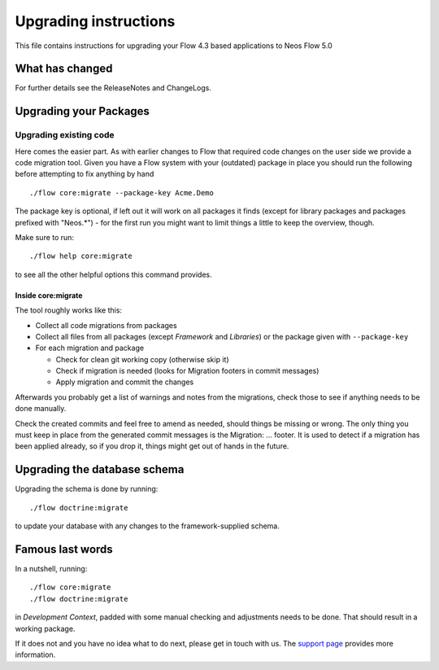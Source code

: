 Upgrading instructions
======================

This file contains instructions for upgrading your Flow 4.3 based
applications to Neos Flow 5.0

What has changed
----------------

For further details see the ReleaseNotes and ChangeLogs.

Upgrading your Packages
-----------------------

Upgrading existing code
^^^^^^^^^^^^^^^^^^^^^^^

Here comes the easier part. As with earlier changes to Flow that required code changes on the user side we provide a
code migration tool. Given you have a Flow system with your (outdated) package in place you should run the following
before attempting to fix anything by hand ::

 ./flow core:migrate --package-key Acme.Demo

The package key is optional, if left out it will work on all packages it finds (except for library packages and packages
prefixed with "Neos.*") - for the first run you might want to limit things a little to keep the overview, though.

Make sure to run::

 ./flow help core:migrate

to see all the other helpful options this command provides.

Inside core:migrate
"""""""""""""""""""

The tool roughly works like this:

* Collect all code migrations from packages

* Collect all files from all packages (except *Framework* and
  *Libraries*) or the package given with ``--package-key``
* For each migration and package

  * Check for clean git working copy (otherwise skip it)
  * Check if migration is needed (looks for Migration footers in commit
    messages)
  * Apply migration and commit the changes

Afterwards you probably get a list of warnings and notes from the
migrations, check those to see if anything needs to be done manually.

Check the created commits and feel free to amend as needed, should
things be missing or wrong. The only thing you must keep in place from
the generated commit messages is the Migration: … footer. It is used to
detect if a migration has been applied already, so if you drop it,
things might get out of hands in the future.

Upgrading the database schema
-----------------------------

Upgrading the schema is done by running::

 ./flow doctrine:migrate

to update your database with any changes to the framework-supplied
schema.

Famous last words
-----------------

In a nutshell, running::

 ./flow core:migrate
 ./flow doctrine:migrate

in *Development Context*, padded with some manual checking and adjustments needs to be done.
That should result in a working package.

If it does not and you have no idea what to do next, please get in touch
with us. The `support page <https://www.neos.io/docs-and-support/support.html>`_ provides more
information.
